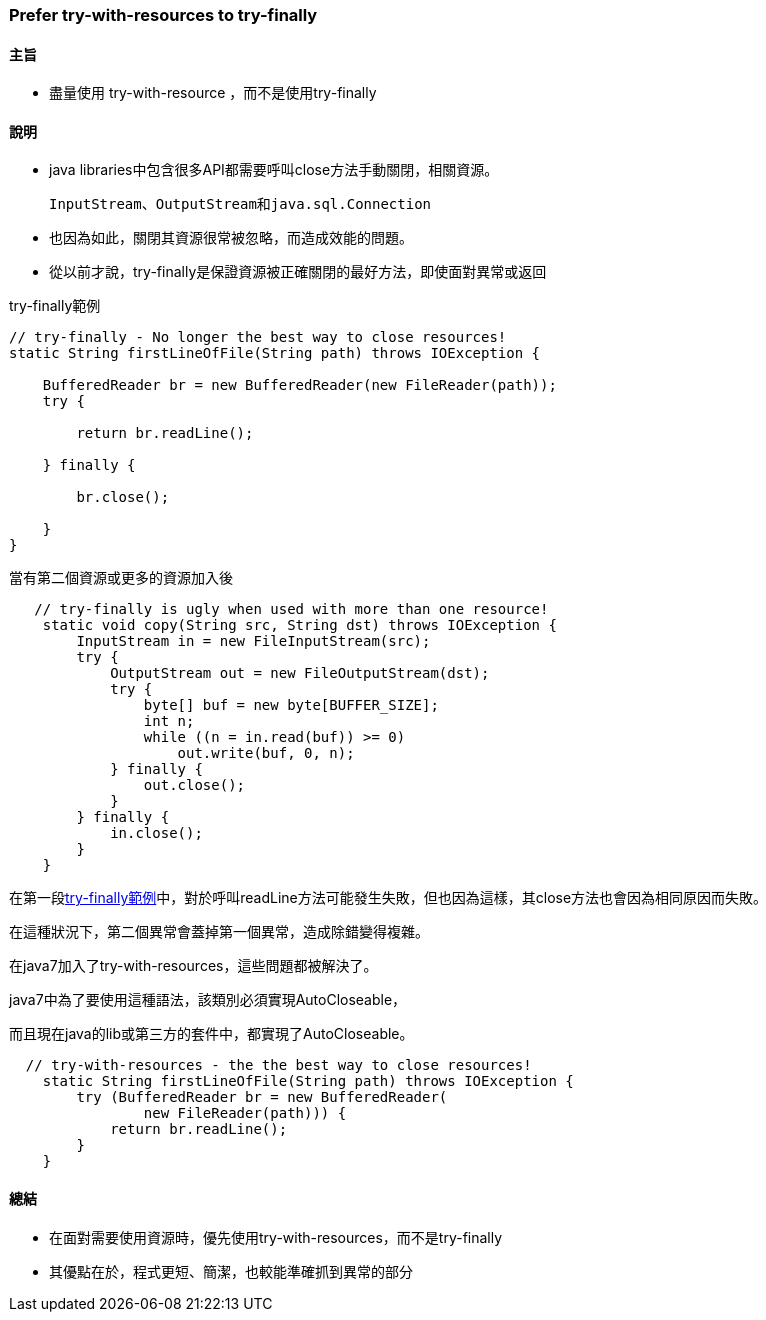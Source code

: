 === Prefer try-with-resources to try-finally

==== 主旨

* 盡量使用 try-with-resource ，而不是使用try-finally

==== 說明

* java libraries中包含很多API都需要呼叫close方法手動關閉，相關資源。

    InputStream、OutputStream和java.sql.Connection

* 也因為如此，關閉其資源很常被忽略，而造成效能的問題。

* 從以前才說，try-finally是保證資源被正確關閉的最好方法，即使面對異常或返回

.try-finally範例
[#tryFinally]
[source,java]
----
// try-finally - No longer the best way to close resources!
static String firstLineOfFile(String path) throws IOException {

    BufferedReader br = new BufferedReader(new FileReader(path));
    try {

        return br.readLine();

    } finally {

        br.close();

    }
}
----

.當有第二個資源或更多的資源加入後
[source,java]
----
   // try-finally is ugly when used with more than one resource!
    static void copy(String src, String dst) throws IOException {
        InputStream in = new FileInputStream(src);
        try {
            OutputStream out = new FileOutputStream(dst);
            try {
                byte[] buf = new byte[BUFFER_SIZE];
                int n;
                while ((n = in.read(buf)) >= 0)
                    out.write(buf, 0, n);
            } finally {
                out.close();
            }
        } finally {
            in.close();
        }
    }
----

在第一段<<tryFinally>>中，對於呼叫readLine方法可能發生失敗，但也因為這樣，其close方法也會因為相同原因而失敗。

在這種狀況下，第二個異常會蓋掉第一個異常，造成除錯變得複雜。

在java7加入了try-with-resources，這些問題都被解決了。

java7中為了要使用這種語法，該類別必須實現AutoCloseable，

而且現在java的lib或第三方的套件中，都實現了AutoCloseable。

[source,java]
----
  // try-with-resources - the the best way to close resources!
    static String firstLineOfFile(String path) throws IOException {
        try (BufferedReader br = new BufferedReader(
                new FileReader(path))) {
            return br.readLine();
        }
    }

----



==== 總結

* 在面對需要使用資源時，優先使用try-with-resources，而不是try-finally

* 其優點在於，程式更短、簡潔，也較能準確抓到異常的部分

